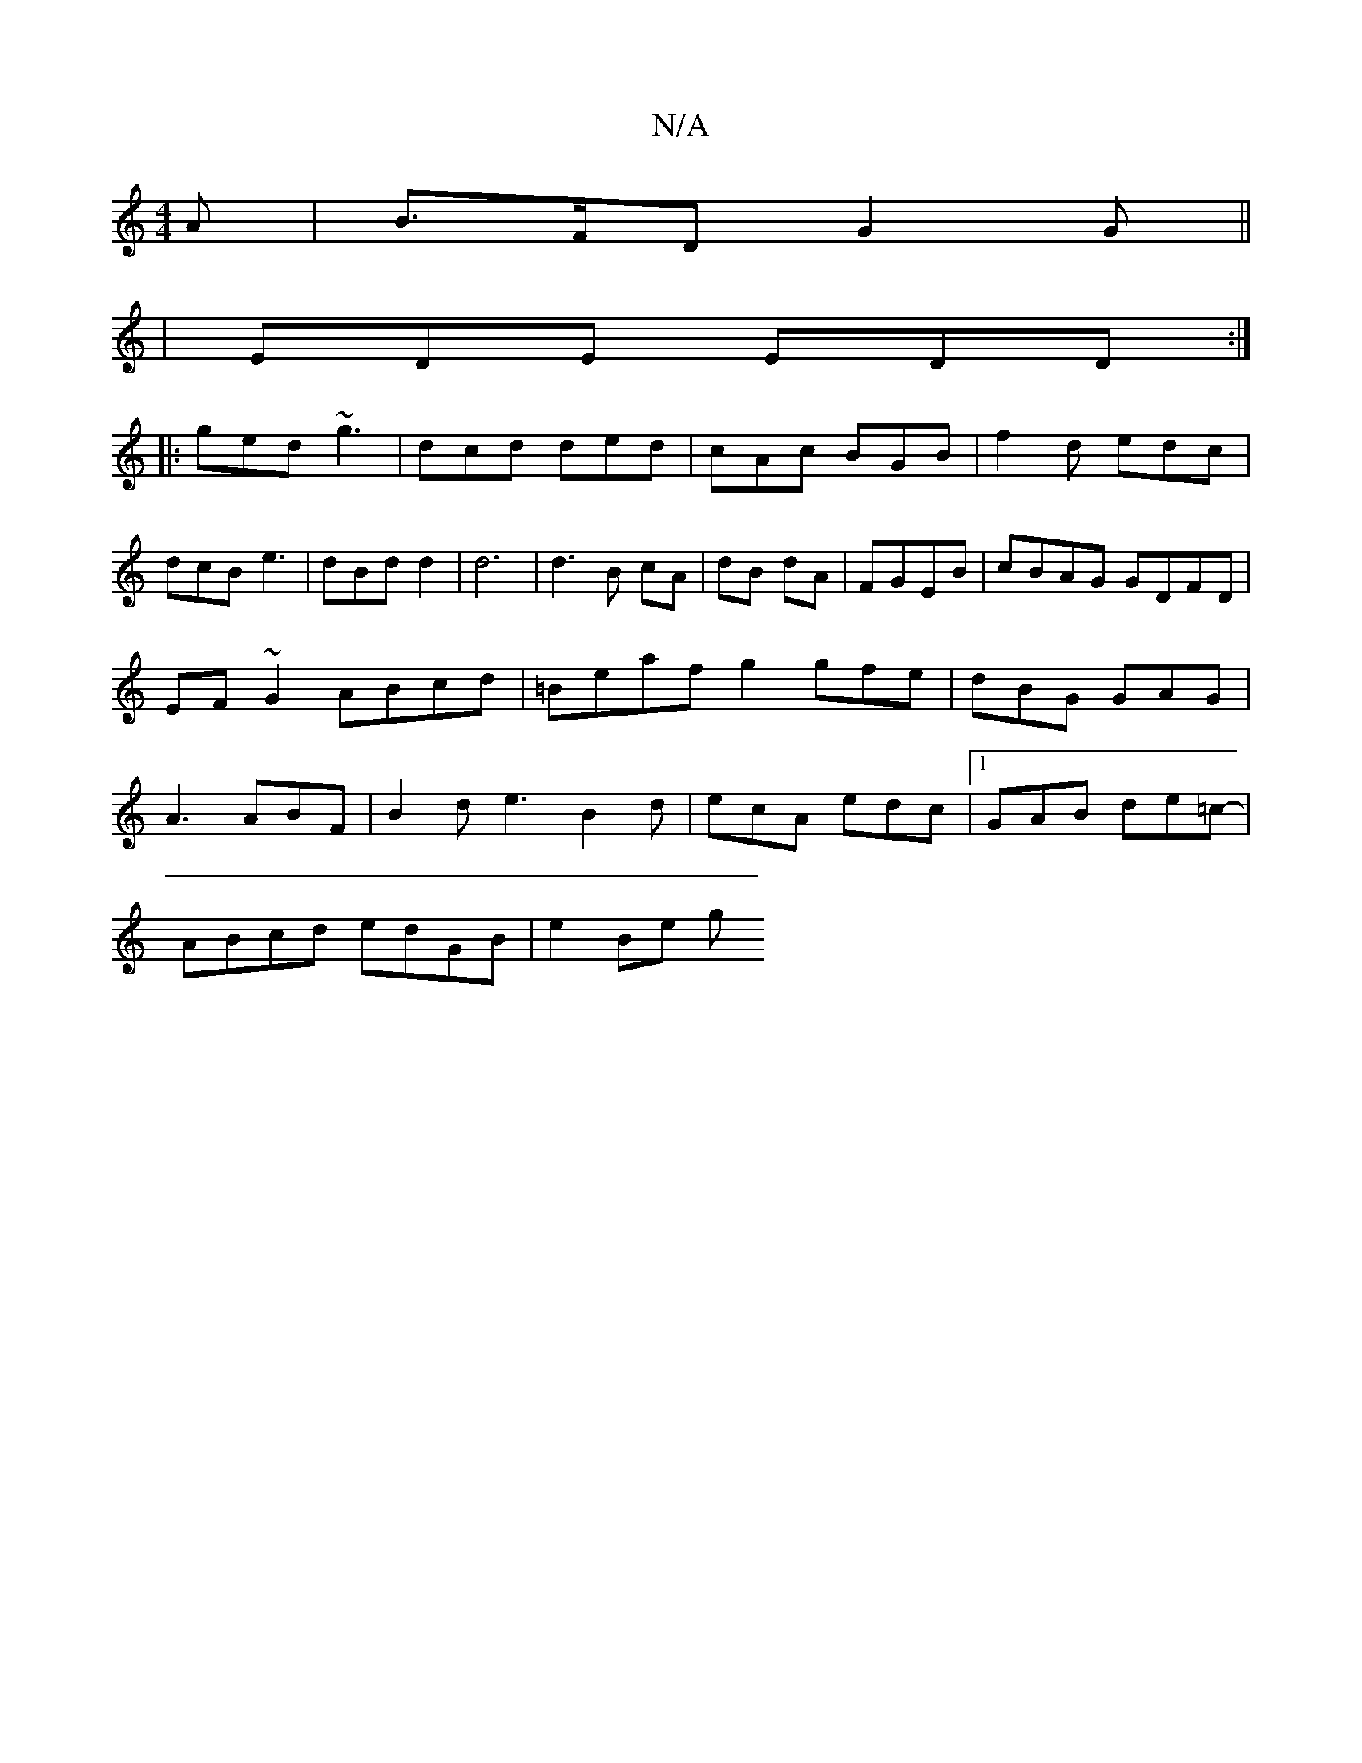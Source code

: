 X:1
T:N/A
M:4/4
R:N/A
K:Cmajor
A|B>FD G2G ||
|EDE EDD:|
|:ged ~g3|dcd ded|cAc BGB|f2d edc|dcB e3|dBd d2 | d6|d3B cA|dB dA|FGEB | cBAG GDFD |
EF~G2 ABcd|=Beaf g2 gfe|dBG GAG|
A3 ABF|B2d e3 B2d|ecA edc|1 GAB de=c- |
ABcd edGB |e2Be g